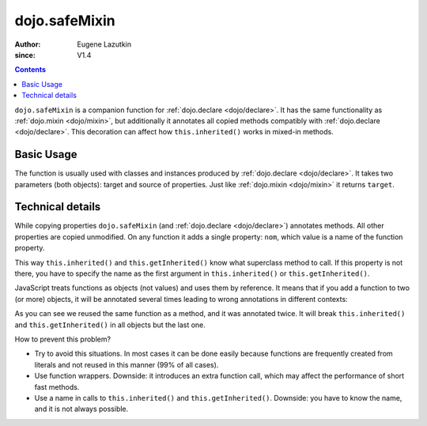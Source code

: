 .. _dojo/safeMixin:

==============
dojo.safeMixin
==============

:Author: Eugene Lazutkin
:since: V1.4

.. contents::
   :depth: 2

``dojo.safeMixin`` is a companion function for :ref:`dojo.declare <dojo/declare>`. It has the same functionality as :ref:`dojo.mixin <dojo/mixin>`, but additionally it annotates all copied methods compatibly with :ref:`dojo.declare <dojo/declare>`. This decoration can affect how ``this.inherited()`` works in mixed-in methods.

Basic Usage
===========

The function is usually used with classes and instances produced by :ref:`dojo.declare <dojo/declare>`. It takes two parameters (both objects): target and source of properties. Just like :ref:`dojo.mixin <dojo/mixin>` it returns ``target``.

.. js ::
  
  var A = dojo.declare(null, {
    m1: function(){ /*...*/ },
    m2: function(){ /*...*/ },
    m3: function(){ /*...*/ },
    m4: function(){ /*...*/ },
    m5: function(){ /*...*/ }
  });

  var B = dojo.declare(A, {
    m1: function(){
      // we can do that because m1 is annotated by dojo.declare()
      return this.inherited(arguments); // calls A.m1
    }
  });

  B.extend({
    m2: function(){
      // we can do that because m2 is annotated by class.extend()
      return this.inherited(arguments); // calls A.m2
    }
  });

  dojo.extend(B, {
    m3: function(){
      // we have to specify the name because
      // this method is not annotated properly
      return this.inherited("m3", arguments); // calls A.m3
  });

  var x = new B();

  dojo.safeMixin(x, {
    m4: function(){
      // we can do that because m4 is annotated by dojo.safeMixin()
      return this.inherited(arguments); // calls A.m4
    }
  });

  dojo.mixin(x, {
    m5: function(){
      // we have to specify the name because
      // this method is not annotated properly
      return this.inherited("m5", arguments); // calls A.m5
  });

Technical details
=================

While copying properties ``dojo.safeMixin`` (and :ref:`dojo.declare <dojo/declare>`) annotates methods. All other properties are copied unmodified. On any function it adds a single property: ``nom``, which value is a name of the function property.

.. js ::
  
  var x = {};
  dojo.safeMixin(x, {
    a: 1,
    b: "two",
    c: {
       x: 42
    },
    d: function(){}
  });

  console.log(x.d.nom); // prints: d

This way ``this.inherited()`` and ``this.getInherited()`` know what superclass method to call. If this property is not there, you have to specify the name as the first argument in ``this.inherited()`` or ``this.getInherited()``.

JavaScript treats functions as objects (not values) and uses them by reference. It means that if you add a function to two (or more) objects, it will be annotated several times leading to wrong annotations in different contexts:

.. js ::
  
  var fun = function(){
    this.inherited(arguments);
  };

  var x = {}, y = {};

  dojo.safeMixin(x, {doSomething: fun});
  console.log(fun.nom);            // doSomething
  console.log(x.doSomething.nom);  // doSomething

  dojo.safeMixin(y, {anotherName: fun});
  console.log(fun.nom);            // anotherName
  console.log(y. anotherName.nom); // anotherName

  console.log(x.doSomething.nom);  // anotherName

As you can see we reused the same function as a method, and it was annotated twice. It will break ``this.inherited()`` and ``this.getInherited()`` in all objects but the last one.

How to prevent this problem?

* Try to avoid this situations. In most cases it can be done easily because functions are frequently created from literals and not reused in this manner (99% of all cases).
* Use function wrappers. Downside: it introduces an extra function call, which may affect the performance of short fast methods.
* Use a name in calls to ``this.inherited()`` and ``this.getInherited()``. Downside: you have to know the name, and it is not always possible.
